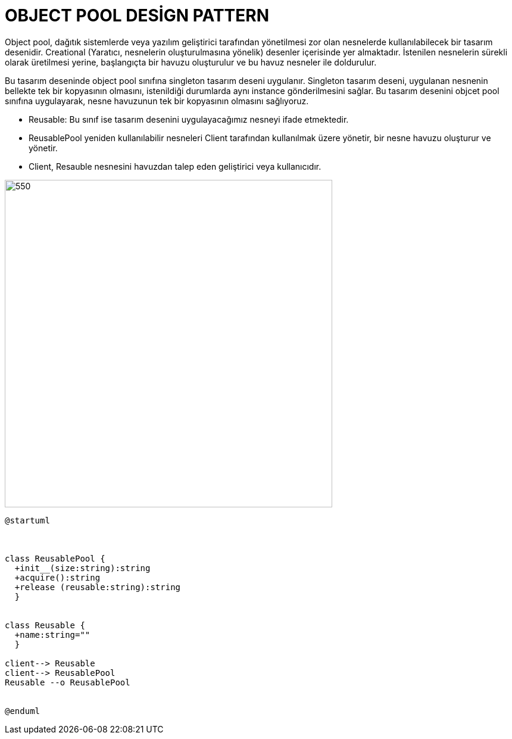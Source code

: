 # OBJECT POOL DESİGN PATTERN

Object pool,  dağıtık sistemlerde veya yazılım geliştirici tarafından yönetilmesi zor olan nesnelerde  kullanılabilecek bir tasarım desenidir. Creational (Yaratıcı, nesnelerin oluşturulmasına yönelik) desenler içerisinde yer almaktadır. İstenilen nesnelerin sürekli olarak üretilmesi yerine,  başlangıçta bir havuzu oluşturulur ve bu havuz nesneler ile doldurulur. 

Bu tasarım deseninde object pool sınıfına singleton tasarım deseni uygulanır. Singleton tasarım deseni, uygulanan nesnenin bellekte tek bir kopyasının olmasını, istenildiği durumlarda aynı instance gönderilmesini sağlar. Bu tasarım desenini objcet pool sınıfına uygulayarak, nesne havuzunun tek bir kopyasının olmasını sağlıyoruz.

* Reusable: Bu sınıf ise tasarım desenini uygulayacağımız nesneyi ifade etmektedir.
* ReusablePool yeniden kullanılabilir nesneleri Client tarafından kullanılmak üzere yönetir, bir nesne havuzu oluşturur ve yönetir.
* Client, Resauble nesnesini havuzdan talep eden geliştirici veya kullanıcıdır.

image::https://www.plantuml.com/plantuml/img/SoWkIImgAStDuGA2v9p4ucA5eDJIuiIadDI0_FmSXMek1GNjpBpCalXuZUBCgbIhufAYpBnqJIWDaarCBYpDB4hLG1OhIir9JInELT0eWXg6gQyMYD6jX5YNbvWBKs-hf0HJcfoJcPfNegjh1rUDHGZaPYwuQRgw-QWoN000.png[550,550]

[source,]
----
@startuml



class ReusablePool {
  +init__(size:string):string
  +acquire():string
  +release (reusable:string):string
  }
  

class Reusable {
  +name:string=""
  }
  
client--> Reusable
client--> ReusablePool
Reusable --o ReusablePool


@enduml
----

